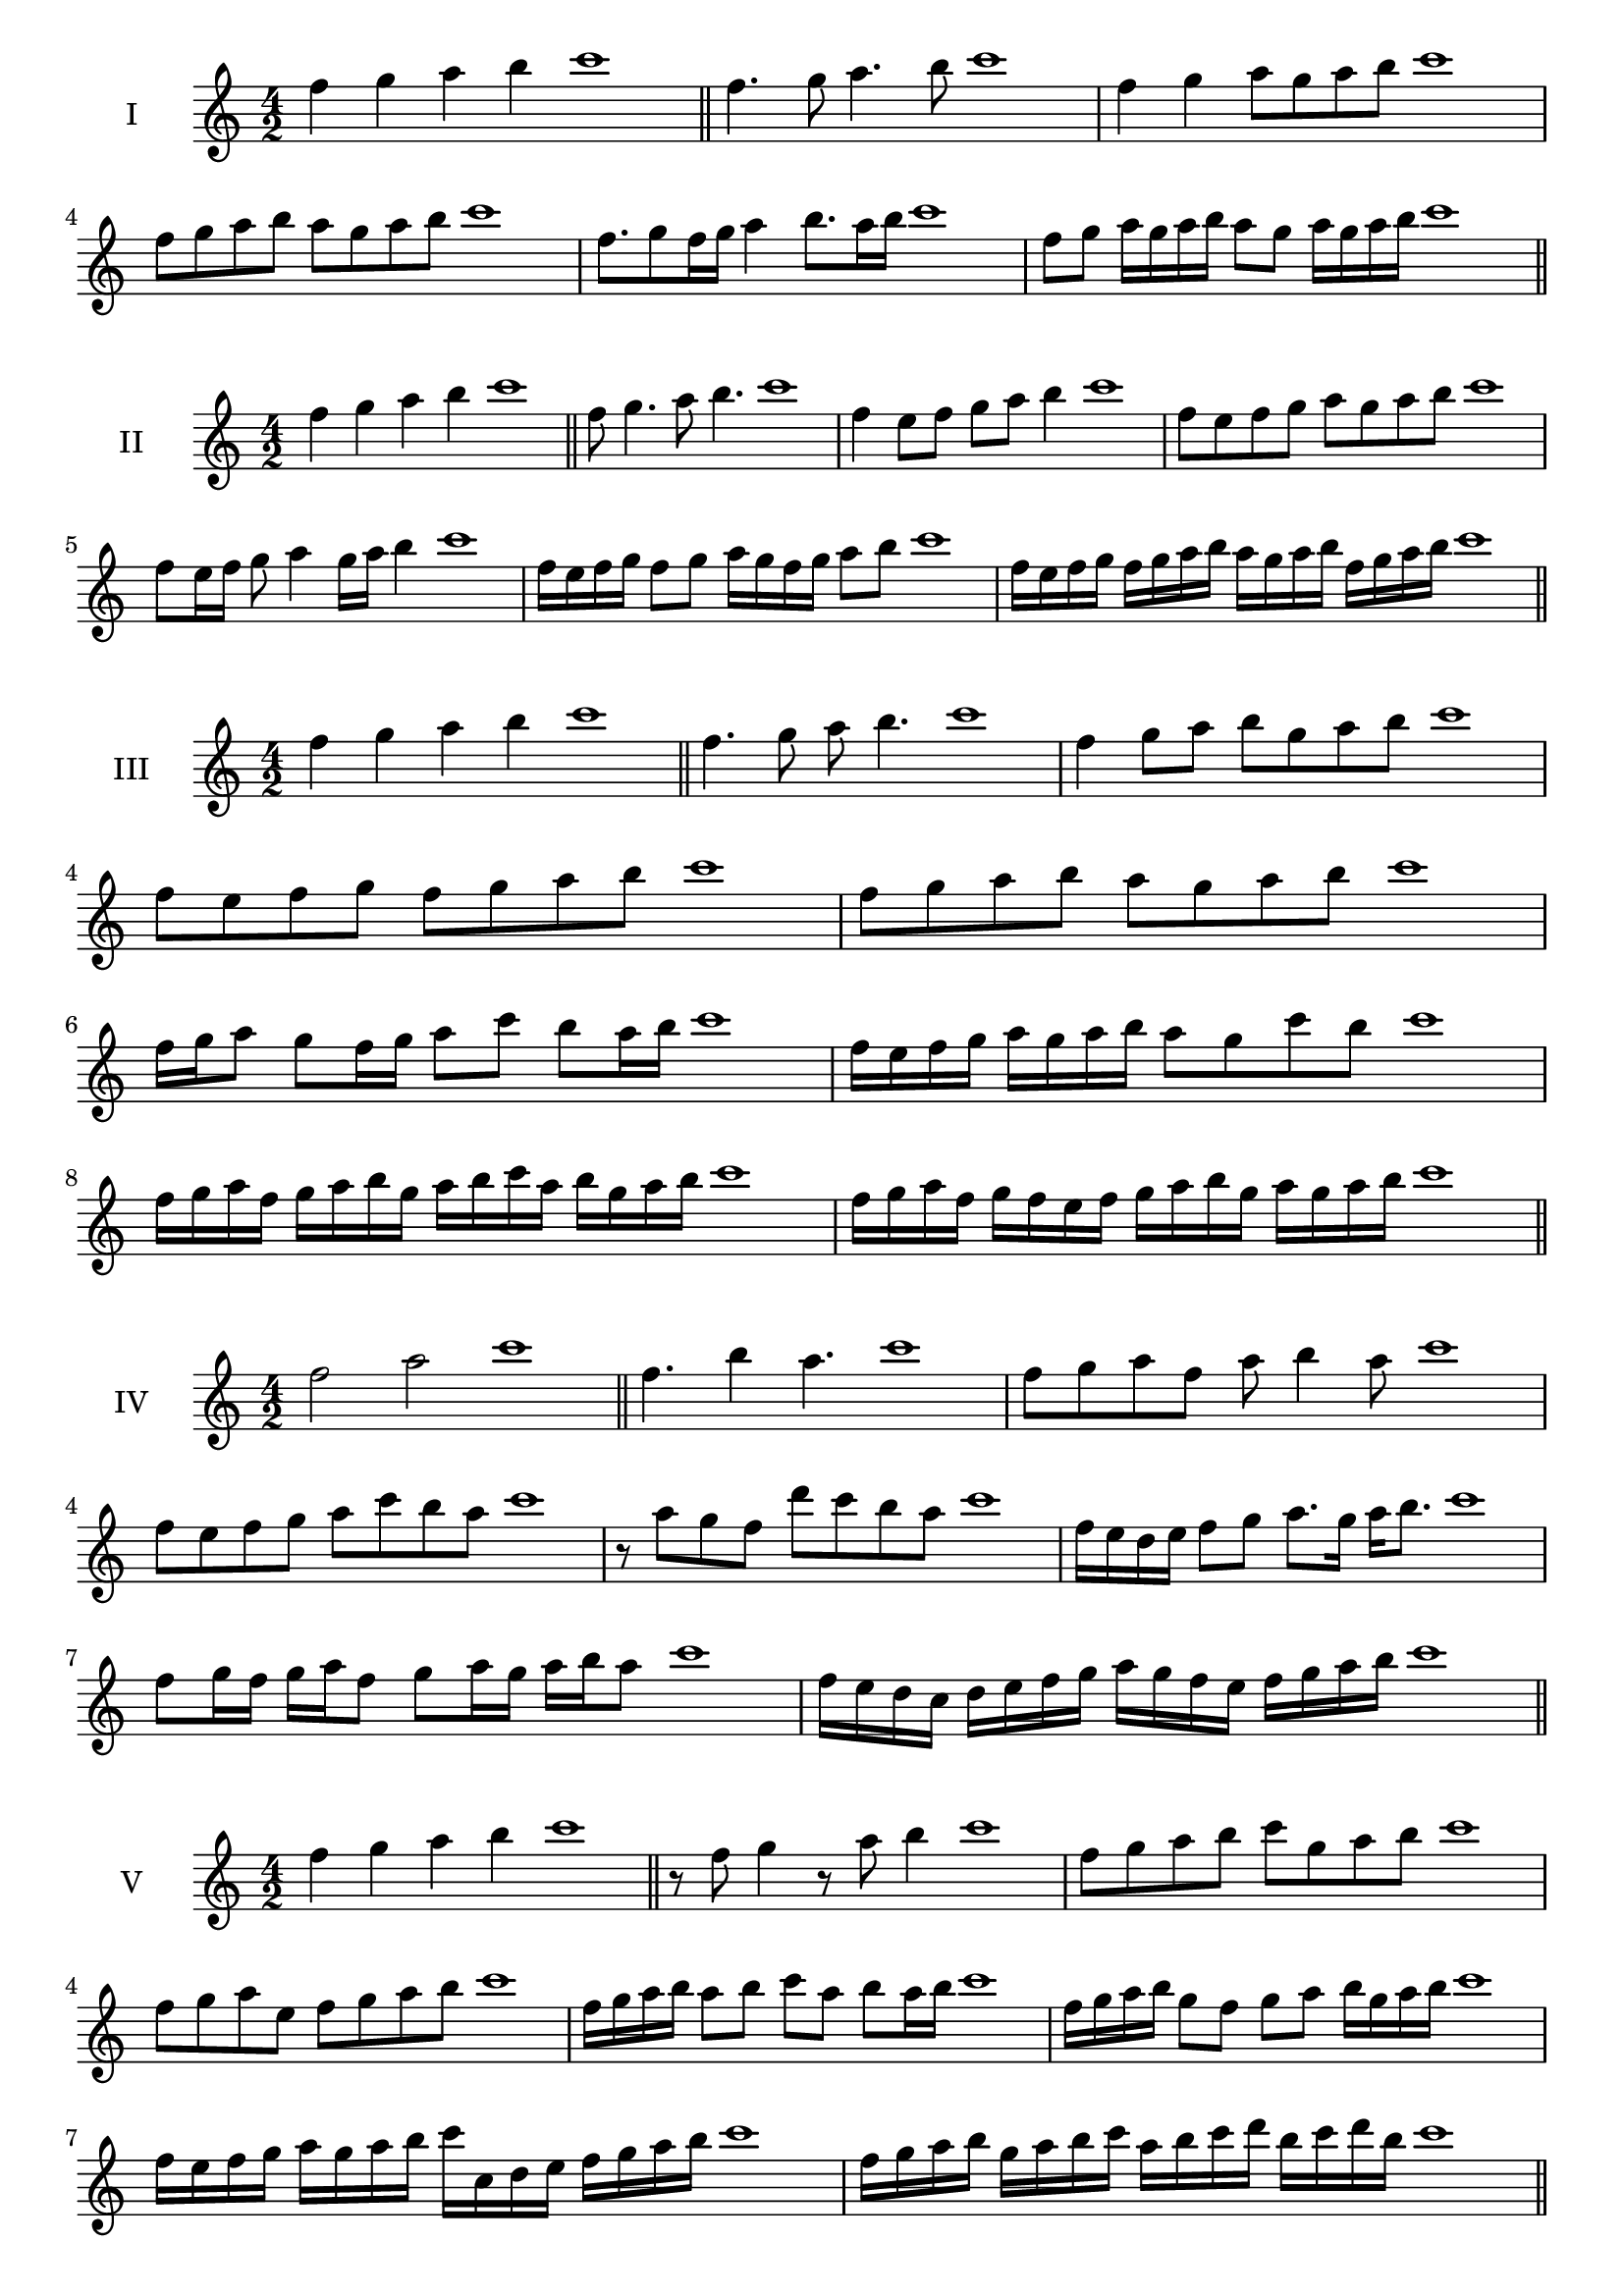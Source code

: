 \version "2.18.2"
\score {
  \new Staff \with { instrumentName = #"I" }
  \relative c'' { 
   
  \time 4/2
  f4 g a b c1 \bar "||"
 f,4. g8 a4. b8 c1
 f,4 g a8 g a b c1
 f,8 g a b a g a b c1

 f,8. g8 f16 g a4 b8. a16 b c1
 f,8 g a16 g a b a8 g a16 g a b c1

 \bar "||" \break
  }
 
}
\score {
  \new Staff \with { instrumentName = #"II" }
  \relative c'' { 
   
  \time 4/2
 f4 g a b c1  \bar "||"
 f,8 g4. a8 b4. c1
 f,4 e8 f g a b4 c1
 f,8 e f g a g a b c1

 f,8 e16 f g8 a4 g16 a b4 c1
 f,16 e f g f8 g a16 g f g a8 b c1
 f,16 e f g f g a b a g a b f g a b c1

 \bar "||" \break
  }
 
}
\score {
  \new Staff \with { instrumentName = #"III" }
  \relative c'' { 
   
  \time 4/2
 f4 g a b c1  \bar "||"
 f,4. g8 a b4. c1
 f,4 g8 a b g a b c1
 f,8 e f g f g a b c1
 f,8 g a b a g a b c1
 f,16 g a8 g f16 g a8 c b a16 b c1
 f,16 e f g a g a b a8 g c b c1
 f,16 g a f g a b g a b c a b g a b c1
 f,16 g a f g f e f g a b g a g a b c1
 \bar "||" \break
  }
 
}
\score {
  \new Staff \with { instrumentName = #"IV" }
  \relative c'' { 
   
  \time 4/2
  f2 a c1 \bar "||"
  f,4. b4 a4. c1
  f,8 g a f a b4 a8 c1
  f,8 e f g a c b a c1
  r8 a8 g f d' c b a c1
  f,16 e d e f8 g a8. g16 a b8. c1
  f,8 g16 f g a f8 g a16 g a b a8 c1
  f,16 e d c d e f g a g f e f g a b c1
  
 \bar "||" \break
  }
 
}
\score {
  \new Staff \with { instrumentName = #"V" }
  \relative c'' { 
   
  \time 4/2
  f4 g a b c1 \bar "||"
  r8 f,8 g4 r8 a8 b4 c1
  
  f,8 g a b c g a b c1
  f,8 g a e f g a b c1
  f,16 g a b a8 b c a b a16 b c1
  f,16 g a b g8 f g a b16 g a b c1
  f,16 e f g a g a b c c, d e f g a b c1
  f,16 g a b g a b c a b c d b c d b c1
 \bar "||" \break
  }
 
}
\score {
  \new Staff \with { instrumentName = #"VI" }
  \relative c'' { 
   
  \time 4/2
  f4 g a b c1 \bar "||"
  f,8 r8 r g a r b4 c1
  f,4 g8 a b c d b c1
  f,8 e f g a b c d c1
  f,8 e d c b c d b c1
  f16 d e f g8 a b c d c16 b c1
  f,16 g a f g a e8 f g a b c1
  f,16 g e f g a b g a b g a b c d b c1
  f,16 g a f g a b g a b c a b c d b c1
  
 \bar "||" \break
  }
 
}
\score {
  \new Staff \with { instrumentName = #"VII" }
  \relative c'' { 
   
  \time 4/2
  f4 g a b c1 \bar "||"
  r8 f, g4 a8 g, r8 a8 c1
  f4 g8 f e d c b c1
  f8 g a g f g a b c1
  f,8 e d e f g a b c1
  f,16 e f g a8 g f16 g a8. b8. c1
  f,8 e16 d c b c d b8 c d b c1
  f16 d e f g a b g a b c a b g a b c1
  f,16 e d c g' a f g a g f e b'g a b c1
 \bar "||" \break
  }
 
}
\score {
  \new Staff \with { instrumentName = #"VIII" }
  \relative c'' { 
   
  \time 4/2
  f4 g a b c1 \bar "||"
  f,8 g a4. b4. c1
  f,4 g8 a f g a b c1
  f,8 g a b f g a b c1
  f,8 g d e f g a b c1
  f,8 e16 f g 8 a f g a b c1
  f,16 e f g a g a b a8 g a b c1
  f,16 d e f g a b g a f g a b c d b c1 
  f,16 d e f g e f g a b g a b c d b c1
 \bar "||" \break
  }
 
}
\score {
  \new Staff \with { instrumentName = #"IX" }
  \relative c'' { 
   
  \time 4/2
  f4 g a b c1 \bar "||"
 f,4. g4. a8 b c1
 r8 e, f4. g8 a b c1
 f,8 g a b f, g a b c1
 f8 a g f e d c b c1
 e8 f d16 e f8 f g a b c1
 f,8 e16 f g a b g a8 g16 a b c a b c1
 f,16 e f g a g f e f e f g a g a b c1
 f,16 g a f g e f g a b c a b g a b c1
 \bar "||" \break
  }
 
}


